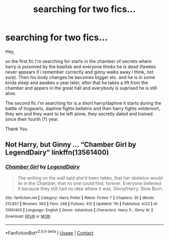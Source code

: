 #+TITLE: searching for two fics...

* searching for two fics...
:PROPERTIES:
:Score: 5
:DateUnix: 1602197258.0
:DateShort: 2020-Oct-09
:FlairText: What's That Fic?
:END:
Hey,

so the first fic i'm searching for starts in the chamber of secrets where harry is poisoned by the basilisk and everyone thinks he is dead (fawkes never appears if i remember correctly and ginny walks away i think, not sure). Then his body changes he becomes bigger etc. and he is in some kinda sleep and awakes a year later, after that he takes a lift from the chamber and appers in the great hall and everybody is suprised he is still alive.

The second fic i'm searching for is a short harry/daphne it starts during the battle of hogwarts, daphne fights bellatrix and then harry fights voldemort, they win and they want to be left alone, they secretly dated and trained since their fourth (?) year.

Thank You


** Not Harry, but Ginny ... “Chamber Girl by LegendDairy” linkffn(13561400)
:PROPERTIES:
:Author: ceplma
:Score: 1
:DateUnix: 1602230104.0
:DateShort: 2020-Oct-09
:END:

*** [[https://www.fanfiction.net/s/13561400/1/][*/Chamber Girl/*]] by [[https://www.fanfiction.net/u/5696277/LegendDairy][/LegendDairy/]]

#+begin_quote
  The writing on the wall said she'd been taken, that her skeleton would lie in the Chamber, that no one could find, forever. Everyone believed it because they still had no idea where it was. Ginny/Harry. Slow Burn.
#+end_quote

^{/Site/:} ^{fanfiction.net} ^{*|*} ^{/Category/:} ^{Harry} ^{Potter} ^{*|*} ^{/Rated/:} ^{Fiction} ^{T} ^{*|*} ^{/Chapters/:} ^{35} ^{*|*} ^{/Words/:} ^{210,857} ^{*|*} ^{/Reviews/:} ^{563} ^{*|*} ^{/Favs/:} ^{248} ^{*|*} ^{/Follows/:} ^{412} ^{*|*} ^{/Updated/:} ^{11h} ^{*|*} ^{/Published/:} ^{4/22} ^{*|*} ^{/id/:} ^{13561400} ^{*|*} ^{/Language/:} ^{English} ^{*|*} ^{/Genre/:} ^{Adventure} ^{*|*} ^{/Characters/:} ^{Harry} ^{P.,} ^{Ginny} ^{W.} ^{*|*} ^{/Download/:} ^{[[http://www.ff2ebook.com/old/ffn-bot/index.php?id=13561400&source=ff&filetype=epub][EPUB]]} ^{or} ^{[[http://www.ff2ebook.com/old/ffn-bot/index.php?id=13561400&source=ff&filetype=mobi][MOBI]]}

--------------

*FanfictionBot*^{2.0.0-beta} | [[https://github.com/FanfictionBot/reddit-ffn-bot/wiki/Usage][Usage]] | [[https://www.reddit.com/message/compose?to=tusing][Contact]]
:PROPERTIES:
:Author: FanfictionBot
:Score: 1
:DateUnix: 1602230122.0
:DateShort: 2020-Oct-09
:END:
